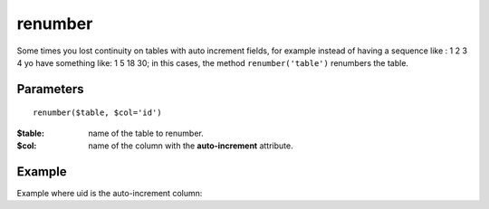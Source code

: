 renumber
========

Some times you lost continuity on tables with auto increment fields, for
example instead of having a sequence like : 1 2 3 4 yo have something like: 1 5
18 30; in this cases, the method ``renumber('table')`` renumbers the table.


Parameters
..........

::

    renumber($table, $col='id')


:$table: name of the table to renumber.
:$col: name of the column with the **auto-increment** attribute.


Example
.......


.. code-block:: php
   :linenos:
   :emphasize-lines: 12

   <?php

   require_once 'dalmp.php';

   $user = getenv('MYSQL_USER') ?: 'root';
   $password = getenv('MYSQL_PASS') ?: '';

   $DSN = "utf8://$user:$password".'@127.0.0.1/test';

   $db = new DALMP\Database($DSN);

   $db->renumber('table');

Example where uid is the auto-increment column:

.. code-block:: php
   :linenos:
   :emphasize-lines: 12

   <?php

   require_once 'dalmp.php';

   $user = getenv('MYSQL_USER') ?: 'root';
   $password = getenv('MYSQL_PASS') ?: '';

   $DSN = "utf8://$user:$password".'@127.0.0.1/test';

   $db = new DALMP\Database($DSN);

   $db->renumber('table', 'uid');


.. seealso::

   MySQL `AUTO_INCREMENT <http://dev.mysql.com/doc/refman/5.1/en/example-auto-increment.html>`_.